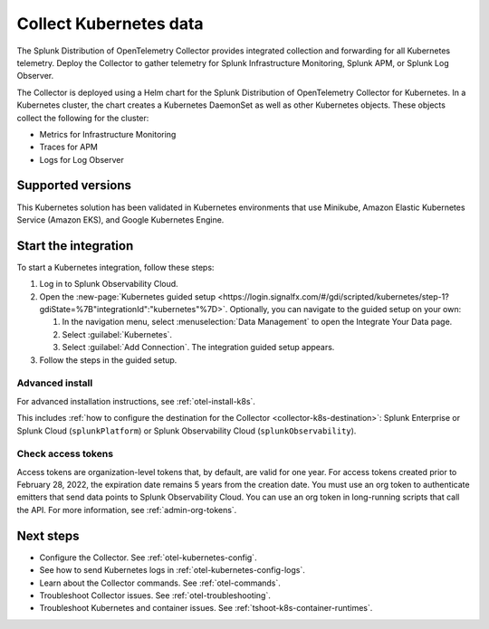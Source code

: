 .. _get-started-k8s:

****************************
Collect Kubernetes data
****************************

.. meta::
   :description: Integrate Kubernetes metrics and logs with Splunk Observability Cloud.

The Splunk Distribution of OpenTelemetry Collector provides integrated collection and forwarding for all Kubernetes telemetry. Deploy the Collector to gather telemetry for Splunk Infrastructure Monitoring, Splunk APM, or Splunk Log Observer.

The Collector is deployed using a Helm chart for the Splunk Distribution of OpenTelemetry Collector for Kubernetes. In a Kubernetes cluster, the chart creates a Kubernetes DaemonSet as well as other Kubernetes objects. These objects collect the following for the cluster:

- Metrics for Infrastructure Monitoring
- Traces for APM
- Logs for Log Observer

Supported versions
=====================

This Kubernetes solution has been validated in Kubernetes environments that use Minikube, Amazon Elastic Kubernetes Service (Amazon EKS), and Google Kubernetes Engine.

Start the integration
=========================

To start a Kubernetes integration, follow these steps:

#. Log in to Splunk Observability Cloud.

#. Open the :new-page:`Kubernetes guided setup <https://login.signalfx.com/#/gdi/scripted/kubernetes/step-1?gdiState=%7B"integrationId":"kubernetes"%7D>`. Optionally, you can navigate to the guided setup on your own:

   #. In the navigation menu, select :menuselection:`Data Management` to open the Integrate Your Data page.

   #. Select :guilabel:`Kubernetes`.

   #. Select :guilabel:`Add Connection`. The integration guided setup appears.

#. Follow the steps in the guided setup.

Advanced install
-------------------------------------------

For advanced installation instructions, see :ref:`otel-install-k8s`. 

This includes :ref:`how to configure the destination for the Collector <collector-k8s-destination>`: Splunk Enterprise or Splunk Cloud (``splunkPlatform``) or Splunk Observability Cloud (``splunkObservability``). 

Check access tokens
----------------------------------

Access tokens are organization-level tokens that, by default, are valid for one year. For access tokens created prior to February 28, 2022, the expiration date remains 5 years from the creation date. You must use an org token to authenticate emitters that send data points to Splunk Observability Cloud. You can use an org token in long-running scripts that call the API. For more information, see :ref:`admin-org-tokens`.

Next steps
=================

- Configure the Collector. See :ref:`otel-kubernetes-config`.
- See how to send Kubernetes logs in :ref:`otel-kubernetes-config-logs`.
- Learn about the Collector commands. See :ref:`otel-commands`.
- Troubleshoot Collector issues. See :ref:`otel-troubleshooting`.
- Troubleshoot Kubernetes and container issues. See :ref:`tshoot-k8s-container-runtimes`.

